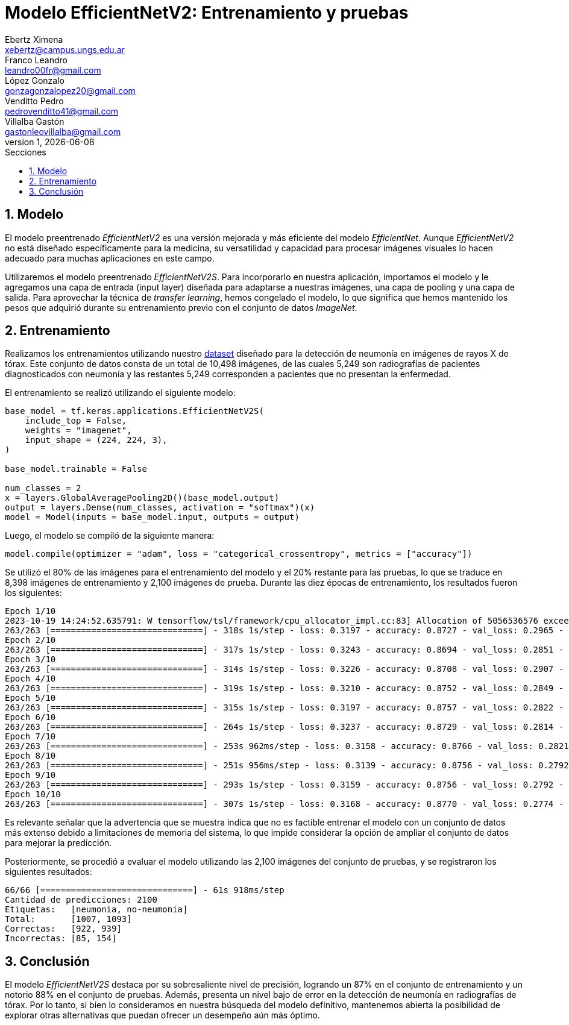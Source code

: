 = Modelo EfficientNetV2: Entrenamiento y pruebas
Ebertz Ximena <xebertz@campus.ungs.edu.ar>; Franco Leandro <leandro00fr@gmail.com>; López Gonzalo <gonzagonzalopez20@gmail.com>; Venditto Pedro <pedrovenditto41@gmail.com>; Villalba Gastón <gastonleovillalba@gmail.com>;
v1, {docdate}
:toc:
:title-page:
:toc-title: Secciones
:numbered:
:source-highlighter: highlight.js
:tabsize: 4
:nofooter:
:pdf-page-margin: [3cm, 3cm, 3cm, 3cm]

== Modelo

El modelo preentrenado _EfficientNetV2_ es una versión mejorada y más eficiente del modelo _EfficientNet_. Aunque _EfficientNetV2_ no está diseñado específicamente para la medicina, su versatilidad y capacidad para procesar imágenes visuales lo hacen adecuado para muchas aplicaciones en este campo.

Utilizaremos el modelo preentrenado _EfficientNetV2S_. Para incorporarlo en nuestra aplicación, importamos el modelo y le agregamos una capa de entrada (input layer) diseñada para adaptarse a nuestras imágenes, una capa de pooling y una capa de salida. Para aprovechar la técnica de _transfer learning_, hemos congelado el modelo, lo que significa que hemos mantenido los pesos que adquirió durante su entrenamiento previo con el conjunto de datos _ImageNet_.

== Entrenamiento

Realizamos los entrenamientos utilizando nuestro https://www.kaggle.com/datasets/gonzajl/neumona-x-rays-dataset[dataset] diseñado para la detección de neumonía en imágenes de rayos X de tórax. Este conjunto de datos consta de un total de 10,498 imágenes, de las cuales 5,249 son radiografías de pacientes diagnosticados con neumonía y las restantes 5,249 corresponden a pacientes que no presentan la enfermedad.

El entrenamiento se realizó utilizando el siguiente modelo:

[source, python]
----
base_model = tf.keras.applications.EfficientNetV2S(
    include_top = False,
    weights = "imagenet",
    input_shape = (224, 224, 3),
)

base_model.trainable = False

num_classes = 2
x = layers.GlobalAveragePooling2D()(base_model.output)
output = layers.Dense(num_classes, activation = "softmax")(x)
model = Model(inputs = base_model.input, outputs = output)
----

Luego, el modelo se compiló de la siguiente manera:

[source, python]
----
model.compile(optimizer = "adam", loss = "categorical_crossentropy", metrics = ["accuracy"])
----

Se utilizó el 80% de las imágenes para el entrenamiento del modelo y el 20% restante para las pruebas, lo que se traduce en 8,398 imágenes de entrenamiento y 2,100 imágenes de prueba. Durante las diez épocas de entrenamiento, los resultados fueron los siguientes:

[source, console]
----
Epoch 1/10
2023-10-19 14:24:52.635791: W tensorflow/tsl/framework/cpu_allocator_impl.cc:83] Allocation of 5056536576 exceeds 10% of free system memory.
263/263 [==============================] - 318s 1s/step - loss: 0.3197 - accuracy: 0.8727 - val_loss: 0.2965 - val_accuracy: 0.8871
Epoch 2/10
263/263 [==============================] - 317s 1s/step - loss: 0.3243 - accuracy: 0.8694 - val_loss: 0.2851 - val_accuracy: 0.8814
Epoch 3/10
263/263 [==============================] - 314s 1s/step - loss: 0.3226 - accuracy: 0.8708 - val_loss: 0.2907 - val_accuracy: 0.8857
Epoch 4/10
263/263 [==============================] - 319s 1s/step - loss: 0.3210 - accuracy: 0.8752 - val_loss: 0.2849 - val_accuracy: 0.8857
Epoch 5/10
263/263 [==============================] - 315s 1s/step - loss: 0.3197 - accuracy: 0.8757 - val_loss: 0.2822 - val_accuracy: 0.8838
Epoch 6/10
263/263 [==============================] - 264s 1s/step - loss: 0.3237 - accuracy: 0.8729 - val_loss: 0.2814 - val_accuracy: 0.8819
Epoch 7/10
263/263 [==============================] - 253s 962ms/step - loss: 0.3158 - accuracy: 0.8766 - val_loss: 0.2821 - val_accuracy: 0.8852
Epoch 8/10
263/263 [==============================] - 251s 956ms/step - loss: 0.3139 - accuracy: 0.8756 - val_loss: 0.2792 - val_accuracy: 0.8862
Epoch 9/10
263/263 [==============================] - 293s 1s/step - loss: 0.3159 - accuracy: 0.8756 - val_loss: 0.2792 - val_accuracy: 0.8843
Epoch 10/10
263/263 [==============================] - 307s 1s/step - loss: 0.3168 - accuracy: 0.8770 - val_loss: 0.2774 - val_accuracy: 0.8862
----

Es relevante señalar que la advertencia que se muestra indica que no es factible entrenar el modelo con un conjunto de datos más extenso debido a limitaciones de memoria del sistema, lo que impide considerar la opción de ampliar el conjunto de datos para mejorar la predicción.

Posteriormente, se procedió a evaluar el modelo utilizando las 2,100 imágenes del conjunto de pruebas, y se registraron los siguientes resultados:

[source, console]
----
66/66 [==============================] - 61s 918ms/step
Cantidad de predicciones: 2100
Etiquetas:   [neumonia, no-neumonia]
Total:       [1007, 1093]
Correctas:   [922, 939]
Incorrectas: [85, 154]
----

== Conclusión

El modelo _EfficientNetV2S_ destaca por su sobresaliente nivel de precisión, logrando un 87% en el conjunto de entrenamiento y un notorio 88% en el conjunto de pruebas. Además, presenta un nivel bajo de error en la detección de neumonía en radiografías de tórax. Por lo tanto, si bien lo consideramos en nuestra búsqueda del modelo definitivo, mantenemos abierta la posibilidad de explorar otras alternativas que puedan ofrecer un desempeño aún más óptimo.
